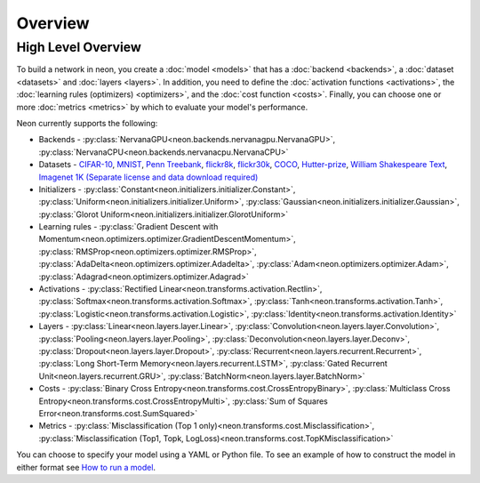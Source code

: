 .. ---------------------------------------------------------------------------
.. Copyright 2015 Nervana Systems Inc.
.. Licensed under the Apache License, Version 2.0 (the "License");
.. you may not use this file except in compliance with the License.
.. You may obtain a copy of the License at
..
..      http://www.apache.org/licenses/LICENSE-2.0
..
.. Unless required by applicable law or agreed to in writing, software
.. distributed under the License is distributed on an "AS IS" BASIS,
.. WITHOUT WARRANTIES OR CONDITIONS OF ANY KIND, either express or implied.
.. See the License for the specific language governing permissions and
.. limitations under the License.
.. ---------------------------------------------------------------------------

Overview
========


High Level Overview
-------------------
To build a network in neon, you create a :doc:`model <models>` that has a
:doc:`backend <backends>`, a :doc:`dataset <datasets>` and
:doc:`layers <layers>`. In addition, you need to define the
:doc:`activation functions <activations>`, the
:doc:`learning rules (optimizers) <optimizers>`, and the
:doc:`cost function <costs>`.
Finally, you can choose one or more :doc:`metrics <metrics>` by which to
evaluate your model's performance.


Neon currently supports the following:

* Backends - :py:class:`NervanaGPU<neon.backends.nervanagpu.NervanaGPU>`, :py:class:`NervanaCPU<neon.backends.nervanacpu.NervanaCPU>`
* Datasets - `CIFAR-10 <http://www.cs.toronto.edu/~kriz/cifar.html>`_, `MNIST <http://yann.lecun.com/exdb/mnist/>`_, `Penn Treebank <https://www.cis.upenn.edu/~treebank/>`_, `flickr8k <http://nlp.cs.illinois.edu/HockenmaierGroup/8k-pictures.html>`_, `flickr30k <http://shannon.cs.illinois.edu/DenotationGraph/>`_, `COCO <http://mscoco.org/>`_, `Hutter-prize <http://mattmahoney.net/dc/textdata>`_, `William Shakespeare Text <http://cs.stanford.edu/people/karpathy/char-rnn>`_, `Imagenet 1K (Separate license and data download required) <http://image-net.org/>`_
* Initializers - :py:class:`Constant<neon.initializers.initializer.Constant>`, :py:class:`Uniform<neon.initializers.initializer.Uniform>`, :py:class:`Gaussian<neon.initializers.initializer.Gaussian>`, :py:class:`Glorot Uniform<neon.initializers.initializer.GlorotUniform>`
* Learning rules - :py:class:`Gradient Descent with Momentum<neon.optimizers.optimizer.GradientDescentMomentum>`, :py:class:`RMSProp<neon.optimizers.optimizer.RMSProp>`, :py:class:`AdaDelta<neon.optimizers.optimizer.Adadelta>`, :py:class:`Adam<neon.optimizers.optimizer.Adam>`, :py:class:`Adagrad<neon.optimizers.optimizer.Adagrad>`
* Activations - :py:class:`Rectified Linear<neon.transforms.activation.Rectlin>`, :py:class:`Softmax<neon.transforms.activation.Softmax>`, :py:class:`Tanh<neon.transforms.activation.Tanh>`, :py:class:`Logistic<neon.transforms.activation.Logistic>`, :py:class:`Identity<neon.transforms.activation.Identity>`
* Layers - :py:class:`Linear<neon.layers.layer.Linear>`, :py:class:`Convolution<neon.layers.layer.Convolution>`, :py:class:`Pooling<neon.layers.layer.Pooling>`, :py:class:`Deconvolution<neon.layers.layer.Deconv>`, :py:class:`Dropout<neon.layers.layer.Dropout>`, :py:class:`Recurrent<neon.layers.recurrent.Recurrent>`, :py:class:`Long Short-Term Memory<neon.layers.recurrent.LSTM>`, :py:class:`Gated Recurrent Unit<neon.layers.recurrent.GRU>`, :py:class:`BatchNorm<neon.layers.layer.BatchNorm>`
* Costs - :py:class:`Binary Cross Entropy<neon.transforms.cost.CrossEntropyBinary>`, :py:class:`Multiclass Cross Entropy<neon.transforms.cost.CrossEntropyMulti>`, :py:class:`Sum of Squares Error<neon.transforms.cost.SumSquared>`
* Metrics - :py:class:`Misclassification (Top 1 only)<neon.transforms.cost.Misclassification>`, :py:class:`Misclassification (Top1, Topk, LogLoss)<neon.transforms.cost.TopKMisclassification>`


You can choose to specify your model using a YAML or Python file.  To see an
example of how to construct the model in either format see
`How to run a model <user_guide.html#how-to-run-a-model>`__.
